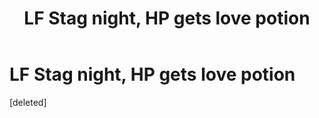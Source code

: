 #+TITLE: LF Stag night, HP gets love potion

* LF Stag night, HP gets love potion
:PROPERTIES:
:Score: 1
:DateUnix: 1593602039.0
:DateShort: 2020-Jul-01
:FlairText: What's That Fic?
:END:
[deleted]

